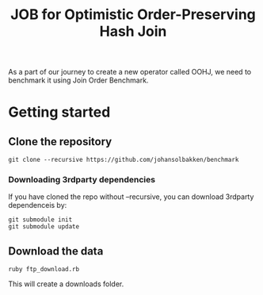 #+title: JOB for Optimistic Order-Preserving Hash Join

As a part of our journey to create a new operator called OOHJ, we need to benchmark it using Join Order Benchmark.

* Getting started

** Clone the repository

#+begin_src shell
git clone --recursive https://github.com/johansolbakken/benchmark
#+end_src

*** Downloading 3rdparty dependencies

If you have cloned the repo without --recursive, you can download 3rdparty dependenceis by:

#+begin_src shell
git submodule init
git submodule update
#+end_src

** Download the data

#+begin_src shell
ruby ftp_download.rb
#+END_SRC

This will create a downloads folder.
